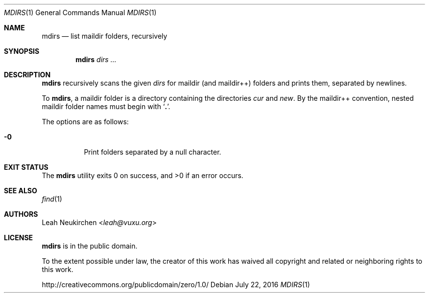 .Dd July 22, 2016
.Dt MDIRS 1
.Os
.Sh NAME
.Nm mdirs
.Nd list maildir folders, recursively
.Sh SYNOPSIS
.Nm
.Ar dirs\ ...
.Sh DESCRIPTION
.Nm
recursively scans the given
.Ar dirs
for maildir
.Pq and maildir++
folders and prints them,
separated by newlines.
.Pp
To
.Nm ,
a maildir folder is a directory containing
the directories
.Pa cur
and
.Pa new .
By the maildir++ convention, nested maildir folder
names must begin with
.Sq Li \&. .
.Pp
The options are as follows:
.Bl -tag -width Ds
.It Fl 0
Print folders separated by a null character.
.Sh EXIT STATUS
.Ex -std
.Sh SEE ALSO
.Xr find 1
.Sh AUTHORS
.An Leah Neukirchen Aq Mt leah@vuxu.org
.Sh LICENSE
.Nm
is in the public domain.
.Pp
To the extent possible under law,
the creator of this work
has waived all copyright and related or
neighboring rights to this work.
.Pp
.Lk http://creativecommons.org/publicdomain/zero/1.0/
